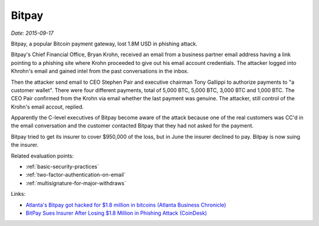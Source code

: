 
.. This is a generated file from data/. DO NOT EDIT.

.. _bitpay:

Bitpay
==============================================================

*Date: 2015-09-17*

Bitpay, a popular Bitcoin payment gateway, lost 1.8M USD in phishing attack.

Bitpay's Chief Financial Office, Bryan Krohn, received an email from a business partner email address having a link pointing to a phishing site where Krohn proceeded to give out his email account credentials. The attacker logged into Khrohn's email and gained intel from the past conversations in the inbox.

Then the attacker send email to CEO Stephen Pair and executive chairman Tony Gallippi to authorize payments to "a customer wallet". There were four different payments, total of 5,000 BTC, 5,000 BTC, 3,000 BTC and 1,000 BTC. The CEO Pair confirmed from the Krohn via email whether the last payment was genuine. The attacker, still control of the Krohn's email accout, replied.

Apparently the C-level executives of Bitpay become aware of the attack because one of the real customers was CC'd in the email conversation and the customer contacted Bitpay that they had not asked for the payment.

Bitpay tried to get its insurer to cover $950,000 of the loss, but in June the insurer declined to pay. Bitpay is now suing the insurer.



Related evaluation points:

- :ref:`basic-security-practices`

- :ref:`two-factor-authentication-on-email`

- :ref:`multisignature-for-major-withdraws`





Links:

- `Atlanta's Bitpay got hacked for $1.8 million in bitcoins (Atlanta Business Chronicle) <http://www.bizjournals.com/atlanta/blog/atlantech/2015/09/atlantas-bitpay-got-hacked-for-1-8-million-in.html>`_

- `BitPay Sues Insurer After Losing $1.8 Million in Phishing Attack (CoinDesk) <http://www.coindesk.com/bitpay-sues-insurer-after-losing-1-8-million-in-phishing-attack/>`_


